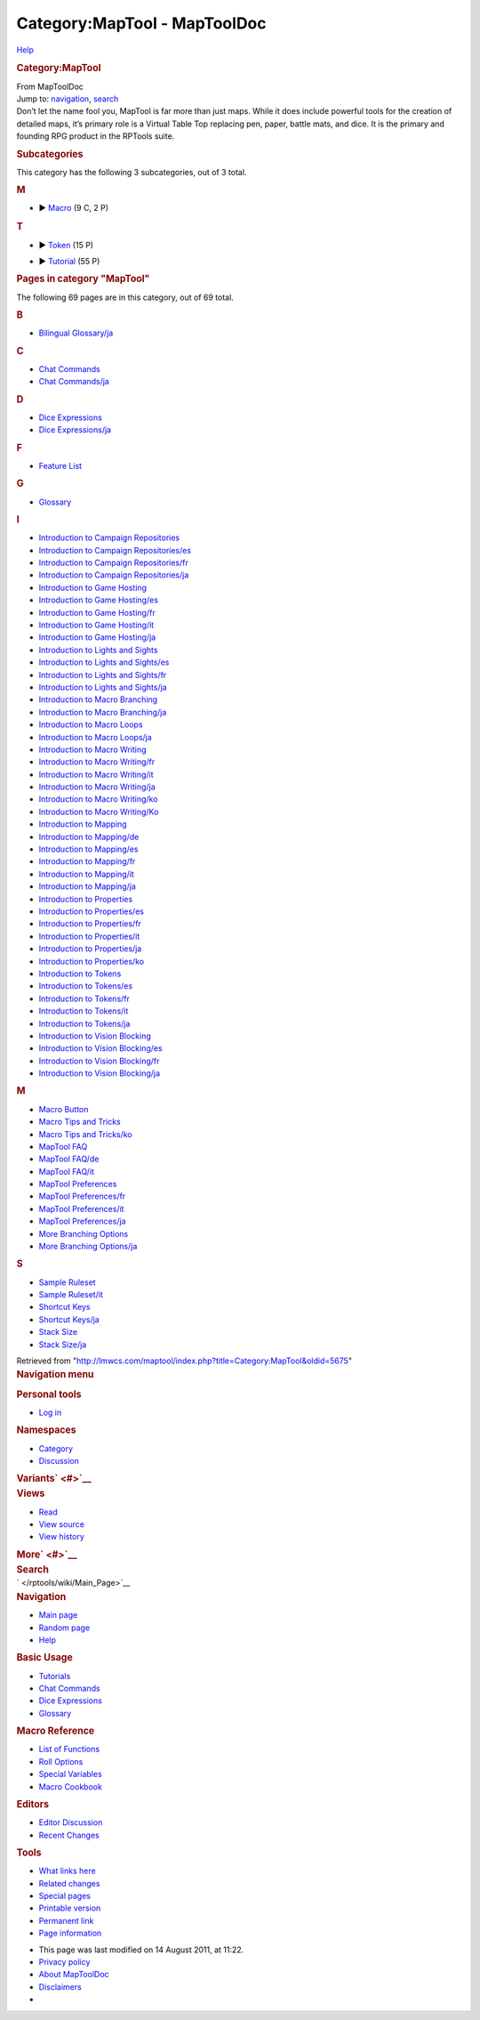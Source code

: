 =============================
Category:MapTool - MapToolDoc
=============================

.. contents::
   :depth: 3
..

.. container:: noprint
   :name: mw-page-base

.. container:: noprint
   :name: mw-head-base

.. container:: mw-body
   :name: content

   .. container:: mw-indicators

      .. container:: mw-indicator
         :name: mw-indicator-mw-helplink

         `Help <//www.mediawiki.org/wiki/Special:MyLanguage/Help:Categories>`__

   .. rubric:: Category:MapTool
      :name: firstHeading
      :class: firstHeading

   .. container:: mw-body-content
      :name: bodyContent

      .. container::
         :name: siteSub

         From MapToolDoc

      .. container::
         :name: contentSub

      .. container:: mw-jump
         :name: jump-to-nav

         Jump to: `navigation <#mw-head>`__, `search <#p-search>`__

      .. container:: mw-content-ltr
         :name: mw-content-text

         Don’t let the name fool you, MapTool is far more than just
         maps. While it does include powerful tools for the creation of
         detailed maps, it’s primary role is a Virtual Table Top
         replacing pen, paper, battle mats, and dice. It is the primary
         and founding RPG product in the RPTools suite.

         .. container::

            .. container::
               :name: mw-subcategories

               .. rubric:: Subcategories
                  :name: subcategories

               This category has the following 3 subcategories, out of 3
               total.

               .. container:: mw-content-ltr

                  .. rubric:: M
                     :name: m

                  -  

                     .. container:: CategoryTreeSection

                        .. container:: CategoryTreeItem

                           ► `Macro </rptools/wiki/Category:Macro>`__\ ‎
                           (9 C, 2 P)

                        .. container:: CategoryTreeChildren

                  .. rubric:: T
                     :name: t

                  -  

                     .. container:: CategoryTreeSection

                        .. container:: CategoryTreeItem

                           ► `Token </rptools/wiki/Category:Token>`__\ ‎
                           (15 P)

                        .. container:: CategoryTreeChildren

                  -  

                     .. container:: CategoryTreeSection

                        .. container:: CategoryTreeItem

                           ►
                           `Tutorial </rptools/wiki/Category:Tutorial>`__\ ‎
                           (55 P)

                        .. container:: CategoryTreeChildren

            .. container::
               :name: mw-pages

               .. rubric:: Pages in category "MapTool"
                  :name: pages-in-category-maptool

               The following 69 pages are in this category, out of 69
               total.

               .. container:: mw-content-ltr

                  .. container:: mw-category

                     .. container:: mw-category-group

                        .. rubric:: B
                           :name: b

                        -  `Bilingual
                           Glossary/ja </rptools/wiki/Bilingual_Glossary/ja>`__

                     .. container:: mw-category-group

                        .. rubric:: C
                           :name: c

                        -  `Chat
                           Commands </rptools/wiki/Chat_Commands>`__
                        -  `Chat
                           Commands/ja </rptools/wiki/Chat_Commands/ja>`__

                     .. container:: mw-category-group

                        .. rubric:: D
                           :name: d

                        -  `Dice
                           Expressions </rptools/wiki/Dice_Expressions>`__
                        -  `Dice
                           Expressions/ja </rptools/wiki/Dice_Expressions/ja>`__

                     .. container:: mw-category-group

                        .. rubric:: F
                           :name: f

                        -  `Feature List </rptools/wiki/Feature_List>`__

                     .. container:: mw-category-group

                        .. rubric:: G
                           :name: g

                        -  `Glossary </rptools/wiki/Glossary>`__

                     .. container:: mw-category-group

                        .. rubric:: I
                           :name: i

                        -  `Introduction to Campaign
                           Repositories </rptools/wiki/Introduction_to_Campaign_Repositories>`__
                        -  `Introduction to Campaign
                           Repositories/es </rptools/wiki/Introduction_to_Campaign_Repositories/es>`__
                        -  `Introduction to Campaign
                           Repositories/fr </rptools/wiki/Introduction_to_Campaign_Repositories/fr>`__
                        -  `Introduction to Campaign
                           Repositories/ja </rptools/wiki/Introduction_to_Campaign_Repositories/ja>`__
                        -  `Introduction to Game
                           Hosting </rptools/wiki/Introduction_to_Game_Hosting>`__
                        -  `Introduction to Game
                           Hosting/es </rptools/wiki/Introduction_to_Game_Hosting/es>`__
                        -  `Introduction to Game
                           Hosting/fr </rptools/wiki/Introduction_to_Game_Hosting/fr>`__
                        -  `Introduction to Game
                           Hosting/it </rptools/wiki/Introduction_to_Game_Hosting/it>`__
                        -  `Introduction to Game
                           Hosting/ja </rptools/wiki/Introduction_to_Game_Hosting/ja>`__
                        -  `Introduction to Lights and
                           Sights </rptools/wiki/Introduction_to_Lights_and_Sights>`__
                        -  `Introduction to Lights and
                           Sights/es </rptools/wiki/Introduction_to_Lights_and_Sights/es>`__
                        -  `Introduction to Lights and
                           Sights/fr </rptools/wiki/Introduction_to_Lights_and_Sights/fr>`__
                        -  `Introduction to Lights and
                           Sights/ja </rptools/wiki/Introduction_to_Lights_and_Sights/ja>`__
                        -  `Introduction to Macro
                           Branching </rptools/wiki/Introduction_to_Macro_Branching>`__
                        -  `Introduction to Macro
                           Branching/ja </rptools/wiki/Introduction_to_Macro_Branching/ja>`__
                        -  `Introduction to Macro
                           Loops </rptools/wiki/Introduction_to_Macro_Loops>`__
                        -  `Introduction to Macro
                           Loops/ja </rptools/wiki/Introduction_to_Macro_Loops/ja>`__
                        -  `Introduction to Macro
                           Writing </rptools/wiki/Introduction_to_Macro_Writing>`__
                        -  `Introduction to Macro
                           Writing/fr </rptools/wiki/Introduction_to_Macro_Writing/fr>`__
                        -  `Introduction to Macro
                           Writing/it </rptools/wiki/Introduction_to_Macro_Writing/it>`__
                        -  `Introduction to Macro
                           Writing/ja </rptools/wiki/Introduction_to_Macro_Writing/ja>`__
                        -  `Introduction to Macro
                           Writing/ko </rptools/wiki/Introduction_to_Macro_Writing/ko>`__
                        -  `Introduction to Macro
                           Writing/Ko </rptools/wiki/Introduction_to_Macro_Writing/Ko>`__
                        -  `Introduction to
                           Mapping </rptools/wiki/Introduction_to_Mapping>`__
                        -  `Introduction to
                           Mapping/de </rptools/wiki/Introduction_to_Mapping/de>`__
                        -  `Introduction to
                           Mapping/es </rptools/wiki/Introduction_to_Mapping/es>`__
                        -  `Introduction to
                           Mapping/fr </rptools/wiki/Introduction_to_Mapping/fr>`__
                        -  `Introduction to
                           Mapping/it </rptools/wiki/Introduction_to_Mapping/it>`__
                        -  `Introduction to
                           Mapping/ja </rptools/wiki/Introduction_to_Mapping/ja>`__
                        -  `Introduction to
                           Properties </rptools/wiki/Introduction_to_Properties>`__
                        -  `Introduction to
                           Properties/es </rptools/wiki/Introduction_to_Properties/es>`__
                        -  `Introduction to
                           Properties/fr </rptools/wiki/Introduction_to_Properties/fr>`__
                        -  `Introduction to
                           Properties/it </rptools/wiki/Introduction_to_Properties/it>`__
                        -  `Introduction to
                           Properties/ja </rptools/wiki/Introduction_to_Properties/ja>`__
                        -  `Introduction to
                           Properties/ko </rptools/wiki/Introduction_to_Properties/ko>`__
                        -  `Introduction to
                           Tokens </rptools/wiki/Introduction_to_Tokens>`__
                        -  `Introduction to
                           Tokens/es </rptools/wiki/Introduction_to_Tokens/es>`__
                        -  `Introduction to
                           Tokens/fr </rptools/wiki/Introduction_to_Tokens/fr>`__
                        -  `Introduction to
                           Tokens/it </rptools/wiki/Introduction_to_Tokens/it>`__
                        -  `Introduction to
                           Tokens/ja </rptools/wiki/Introduction_to_Tokens/ja>`__
                        -  `Introduction to Vision
                           Blocking </rptools/wiki/Introduction_to_Vision_Blocking>`__
                        -  `Introduction to Vision
                           Blocking/es </rptools/wiki/Introduction_to_Vision_Blocking/es>`__
                        -  `Introduction to Vision
                           Blocking/fr </rptools/wiki/Introduction_to_Vision_Blocking/fr>`__
                        -  `Introduction to Vision
                           Blocking/ja </rptools/wiki/Introduction_to_Vision_Blocking/ja>`__

                     .. container:: mw-category-group

                        .. rubric:: M
                           :name: m-1

                        -  `Macro Button </rptools/wiki/Macro_Button>`__
                        -  `Macro Tips and
                           Tricks </rptools/wiki/Macro_Tips_and_Tricks>`__
                        -  `Macro Tips and
                           Tricks/ko </rptools/wiki/Macro_Tips_and_Tricks/ko>`__
                        -  `MapTool FAQ </rptools/wiki/MapTool_FAQ>`__
                        -  `MapTool
                           FAQ/de </rptools/wiki/MapTool_FAQ/de>`__
                        -  `MapTool
                           FAQ/it </rptools/wiki/MapTool_FAQ/it>`__
                        -  `MapTool
                           Preferences </rptools/wiki/MapTool_Preferences>`__
                        -  `MapTool
                           Preferences/fr </rptools/wiki/MapTool_Preferences/fr>`__
                        -  `MapTool
                           Preferences/it </rptools/wiki/MapTool_Preferences/it>`__
                        -  `MapTool
                           Preferences/ja </rptools/wiki/MapTool_Preferences/ja>`__
                        -  `More Branching
                           Options </rptools/wiki/More_Branching_Options>`__
                        -  `More Branching
                           Options/ja </rptools/wiki/More_Branching_Options/ja>`__

                     .. container:: mw-category-group

                        .. rubric:: S
                           :name: s

                        -  `Sample
                           Ruleset </rptools/wiki/Sample_Ruleset>`__
                        -  `Sample
                           Ruleset/it </rptools/wiki/Sample_Ruleset/it>`__
                        -  `Shortcut
                           Keys </rptools/wiki/Shortcut_Keys>`__
                        -  `Shortcut
                           Keys/ja </rptools/wiki/Shortcut_Keys/ja>`__
                        -  `Stack Size </rptools/wiki/Stack_Size>`__
                        -  `Stack
                           Size/ja </rptools/wiki/Stack_Size/ja>`__

      .. container:: printfooter

         Retrieved from
         "http://lmwcs.com/maptool/index.php?title=Category:MapTool&oldid=5675"

      .. container:: catlinks catlinks-allhidden
         :name: catlinks

      .. container:: visualClear

.. container::
   :name: mw-navigation

   .. rubric:: Navigation menu
      :name: navigation-menu

   .. container::
      :name: mw-head

      .. container::
         :name: p-personal

         .. rubric:: Personal tools
            :name: p-personal-label

         -  `Log
            in </maptool/index.php?title=Special:UserLogin&returnto=Category%3AMapTool>`__

      .. container::
         :name: left-navigation

         .. container:: vectorTabs
            :name: p-namespaces

            .. rubric:: Namespaces
               :name: p-namespaces-label

            -  `Category </rptools/wiki/Category:MapTool>`__
            -  `Discussion </maptool/index.php?title=Category_talk:MapTool&action=edit&redlink=1>`__

         .. container:: vectorMenu emptyPortlet
            :name: p-variants

            .. rubric:: Variants\ ` <#>`__
               :name: p-variants-label

            .. container:: menu

      .. container::
         :name: right-navigation

         .. container:: vectorTabs
            :name: p-views

            .. rubric:: Views
               :name: p-views-label

            -  `Read </rptools/wiki/Category:MapTool>`__
            -  `View
               source </maptool/index.php?title=Category:MapTool&action=edit>`__
            -  `View
               history </maptool/index.php?title=Category:MapTool&action=history>`__

         .. container:: vectorMenu emptyPortlet
            :name: p-cactions

            .. rubric:: More\ ` <#>`__
               :name: p-cactions-label

            .. container:: menu

         .. container::
            :name: p-search

            .. rubric:: Search
               :name: search

            .. container::
               :name: simpleSearch

   .. container::
      :name: mw-panel

      .. container::
         :name: p-logo

         ` </rptools/wiki/Main_Page>`__

      .. container:: portal
         :name: p-navigation

         .. rubric:: Navigation
            :name: p-navigation-label

         .. container:: body

            -  `Main page </rptools/wiki/Main_Page>`__
            -  `Random page </rptools/wiki/Special:Random>`__
            -  `Help <https://www.mediawiki.org/wiki/Special:MyLanguage/Help:Contents>`__

      .. container:: portal
         :name: p-Basic_Usage

         .. rubric:: Basic Usage
            :name: p-Basic_Usage-label

         .. container:: body

            -  `Tutorials </rptools/wiki/Category:Tutorial>`__
            -  `Chat Commands </rptools/wiki/Chat_Commands>`__
            -  `Dice Expressions </rptools/wiki/Dice_Expressions>`__
            -  `Glossary </rptools/wiki/Glossary>`__

      .. container:: portal
         :name: p-Macro_Reference

         .. rubric:: Macro Reference
            :name: p-Macro_Reference-label

         .. container:: body

            -  `List of
               Functions </rptools/wiki/Category:Macro_Function>`__
            -  `Roll Options </rptools/wiki/Category:Roll_Option>`__
            -  `Special
               Variables </rptools/wiki/Category:Special_Variable>`__
            -  `Macro Cookbook </rptools/wiki/Category:Cookbook>`__

      .. container:: portal
         :name: p-Editors

         .. rubric:: Editors
            :name: p-Editors-label

         .. container:: body

            -  `Editor Discussion </rptools/wiki/Editor>`__
            -  `Recent Changes </rptools/wiki/Special:RecentChanges>`__

      .. container:: portal
         :name: p-tb

         .. rubric:: Tools
            :name: p-tb-label

         .. container:: body

            -  `What links
               here </rptools/wiki/Special:WhatLinksHere/Category:MapTool>`__
            -  `Related
               changes </rptools/wiki/Special:RecentChangesLinked/Category:MapTool>`__
            -  `Special pages </rptools/wiki/Special:SpecialPages>`__
            -  `Printable
               version </maptool/index.php?title=Category:MapTool&printable=yes>`__
            -  `Permanent
               link </maptool/index.php?title=Category:MapTool&oldid=5675>`__
            -  `Page
               information </maptool/index.php?title=Category:MapTool&action=info>`__

.. container::
   :name: footer

   -  This page was last modified on 14 August 2011, at 11:22.

   -  `Privacy policy </rptools/wiki/MapToolDoc:Privacy_policy>`__
   -  `About MapToolDoc </rptools/wiki/MapToolDoc:About>`__
   -  `Disclaimers </rptools/wiki/MapToolDoc:General_disclaimer>`__

   -  |Powered by MediaWiki|

   .. container::

.. |Powered by MediaWiki| image:: /maptool/resources/assets/poweredby_mediawiki_88x31.png
   :width: 88px
   :height: 31px
   :target: //www.mediawiki.org/
